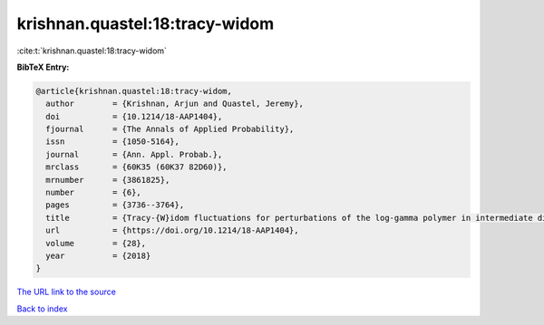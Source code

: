krishnan.quastel:18:tracy-widom
===============================

:cite:t:`krishnan.quastel:18:tracy-widom`

**BibTeX Entry:**

.. code-block:: bibtex

   @article{krishnan.quastel:18:tracy-widom,
     author        = {Krishnan, Arjun and Quastel, Jeremy},
     doi           = {10.1214/18-AAP1404},
     fjournal      = {The Annals of Applied Probability},
     issn          = {1050-5164},
     journal       = {Ann. Appl. Probab.},
     mrclass       = {60K35 (60K37 82D60)},
     mrnumber      = {3861825},
     number        = {6},
     pages         = {3736--3764},
     title         = {Tracy-{W}idom fluctuations for perturbations of the log-gamma polymer in intermediate disorder},
     url           = {https://doi.org/10.1214/18-AAP1404},
     volume        = {28},
     year          = {2018}
   }
`The URL link to the source <https://doi.org/10.1214/18-AAP1404>`_


`Back to index <../By-Cite-Keys.html>`_
